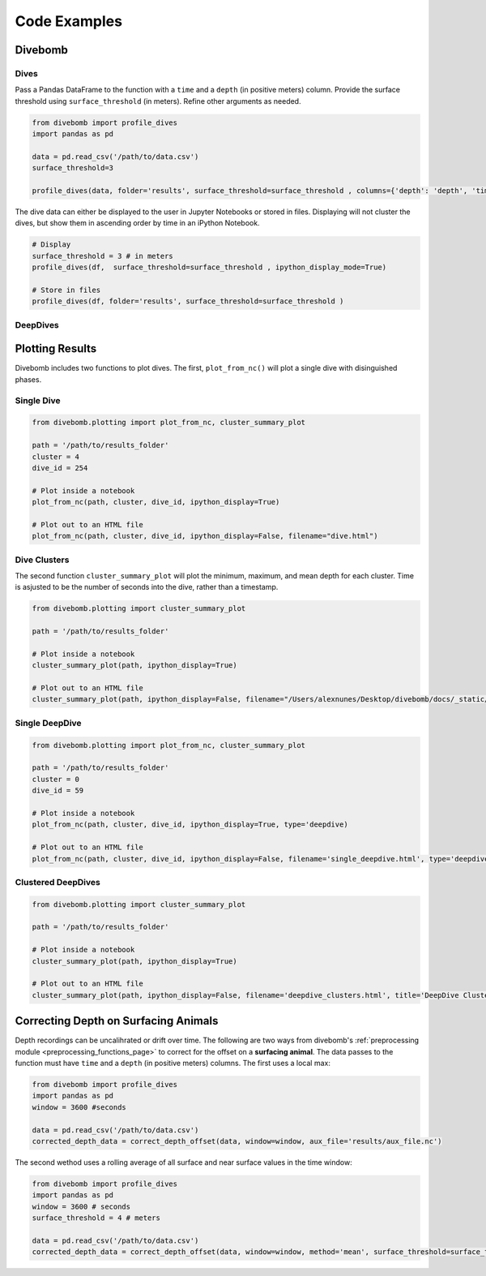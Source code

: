 .. _examples_page:

=============
Code Examples
=============

Divebomb
--------

Dives
*****

Pass a Pandas DataFrame to the function with a ``time`` and a ``depth`` (in positive meters) column. Provide the surface threshold using ``surface_threshold`` (in meters).
Refine other arguments as needed.

.. code:: python

  from divebomb import profile_dives
  import pandas as pd

  data = pd.read_csv('/path/to/data.csv')
  surface_threshold=3

  profile_dives(data, folder='results', surface_threshold=surface_threshold , columns={'depth': 'depth', 'time': 'time'}, ipython_display_mode=False)


The dive data can either be displayed to the user in Jupyter Notebooks or stored in files. Displaying will not
cluster the dives, but show them in ascending order by time in an iPython Notebook.

.. code:: python

  # Display
  surface_threshold = 3 # in meters
  profile_dives(df,  surface_threshold=surface_threshold , ipython_display_mode=True)

  # Store in files
  profile_dives(df, folder='results', surface_threshold=surface_threshold )

DeepDives
*********


Plotting Results
----------------

Divebomb includes two functions to plot dives. The first, ``plot_from_nc()``
will plot a single dive with disinguished phases.

Single Dive
***********

.. code:: python

  from divebomb.plotting import plot_from_nc, cluster_summary_plot

  path = '/path/to/results_folder'
  cluster = 4
  dive_id = 254

  # Plot inside a notebook
  plot_from_nc(path, cluster, dive_id, ipython_display=True)

  # Plot out to an HTML file
  plot_from_nc(path, cluster, dive_id, ipython_display=False, filename="dive.html")

.. raw:: html

  <iframe src="_static/single_dive.html" height="400px" width="100%"></iframe><hr/>




Dive Clusters
*************

The second function ``cluster_summary_plot`` will plot the minimum, maximum, and
mean depth for each cluster. Time is asjusted to be the number of seconds into the dive,
rather than a timestamp.

.. code:: python

  from divebomb.plotting import cluster_summary_plot

  path = '/path/to/results_folder'

  # Plot inside a notebook
  cluster_summary_plot(path, ipython_display=True)

  # Plot out to an HTML file
  cluster_summary_plot(path, ipython_display=False, filename="/Users/alexnunes/Desktop/divebomb/docs/_static/clusters.html")

.. raw:: html

  <iframe src="_static/clusters.html" height="400px" width="100%"></iframe><hr/>




Single DeepDive
***************

.. code:: python

  from divebomb.plotting import plot_from_nc, cluster_summary_plot

  path = '/path/to/results_folder'
  cluster = 0
  dive_id = 59

  # Plot inside a notebook
  plot_from_nc(path, cluster, dive_id, ipython_display=True, type='deepdive)

  # Plot out to an HTML file
  plot_from_nc(path, cluster, dive_id, ipython_display=False, filename='single_deepdive.html', type='deepdive')

.. raw:: html

  <iframe src="_static/single_deepdive.html" height="400px" width="100%"></iframe><hr/>




Clustered DeepDives
*******************

.. code:: python

  from divebomb.plotting import cluster_summary_plot

  path = '/path/to/results_folder'

  # Plot inside a notebook
  cluster_summary_plot(path, ipython_display=True)

  # Plot out to an HTML file
  cluster_summary_plot(path, ipython_display=False, filename='deepdive_clusters.html', title='DeepDive Clusters')

.. raw:: html

  <iframe src="_static/deepdive_clusters.html" height="400px" width="100%"></iframe>


Correcting Depth on  Surfacing Animals
--------------------------------------

Depth recordings can be uncalihrated or drift over time. The following are two ways from divebomb's
:ref:`preprocessing module <preprocessing_functions_page>` to correct for the offset on a **surfacing animal**.
The data passes to the function must have ``time`` and a ``depth`` (in positive meters) columns.
The first uses a local max:

.. code:: python

  from divebomb import profile_dives
  import pandas as pd
  window = 3600 #seconds

  data = pd.read_csv('/path/to/data.csv')
  corrected_depth_data = correct_depth_offset(data, window=window, aux_file='results/aux_file.nc')

The second wethod uses a rolling average of all surface and near surface values in the time window:

.. code:: python

  from divebomb import profile_dives
  import pandas as pd
  window = 3600 # seconds
  surface_threshold = 4 # meters

  data = pd.read_csv('/path/to/data.csv')
  corrected_depth_data = correct_depth_offset(data, window=window, method='mean', surface_threshold=surface_threshold, aux_file='results/aux_file.nc')
